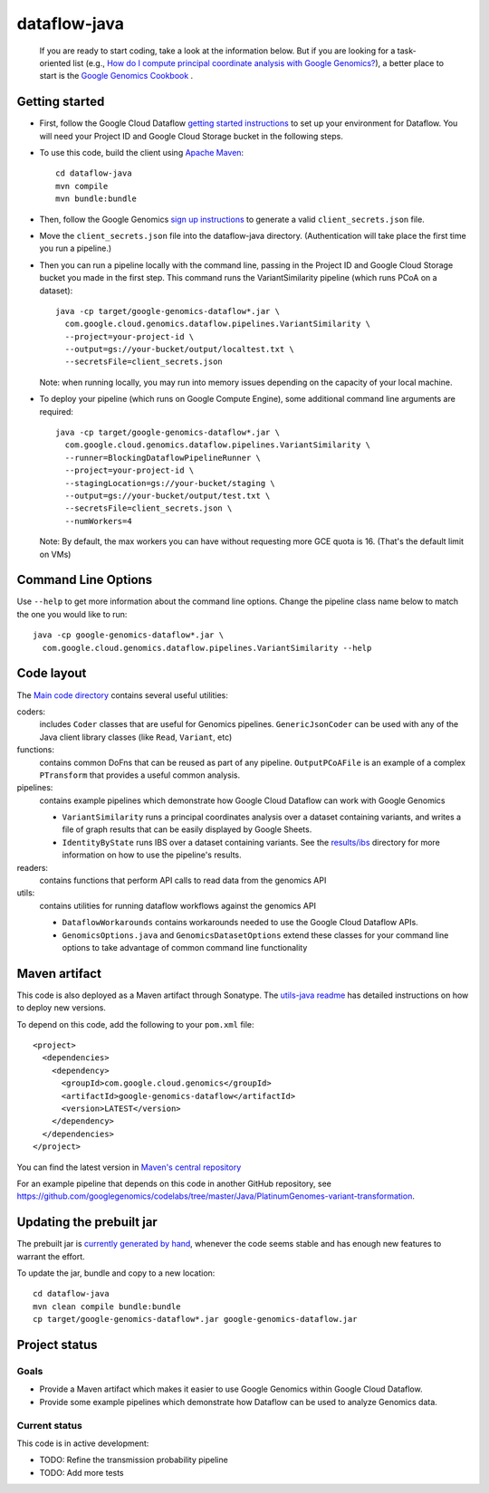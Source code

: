 ==============
dataflow-java |Build Status|_ |Build Coverage|_
==============

.. |Build Status| image:: http://img.shields.io/travis/googlegenomics/dataflow-java.svg?style=flat
.. _Build Status: https://travis-ci.org/googlegenomics/dataflow-java

.. |Build Coverage| image:: http://img.shields.io/coveralls/googlegenomics/dataflow-java.svg?style=flat
.. _Build Coverage: https://coveralls.io/r/googlegenomics/dataflow-java?branch=master

 If you are ready to start coding, take a look at the information below.  But if you are
 looking for a task-oriented list (e.g., `How do I compute principal coordinate analysis
 with Google Genomics? <http://googlegenomics.readthedocs.org/en/latest/use_cases/compute_principal_coordinate_analysis/index.html>`_),
 a better place to start is the `Google Genomics Cookbook <http://googlegenomics.readthedocs.org/en/latest/index.html>`_ .

Getting started
---------------

* First, follow the Google Cloud Dataflow `getting started instructions
  <https://cloud.google.com/dataflow/getting-started>`_ to set up your environment
  for Dataflow. You will need your Project ID and Google Cloud Storage bucket in the following steps.

* To use this code, build the client using `Apache Maven`_::

    cd dataflow-java
    mvn compile
    mvn bundle:bundle

* Then, follow the Google Genomics `sign up instructions`_ to generate a valid
  ``client_secrets.json`` file.

* Move the ``client_secrets.json`` file into the dataflow-java directory.
  (Authentication will take place the first time you run a pipeline.)

* Then you can run a pipeline locally with the command line, passing in the
  Project ID and Google Cloud Storage bucket you made in the first step.
  This command runs the VariantSimilarity pipeline (which runs PCoA on a dataset)::

    java -cp target/google-genomics-dataflow*.jar \
      com.google.cloud.genomics.dataflow.pipelines.VariantSimilarity \
      --project=your-project-id \
      --output=gs://your-bucket/output/localtest.txt \
      --secretsFile=client_secrets.json

  Note: when running locally, you may run into memory issues depending on the
  capacity of your local machine.

* To deploy your pipeline (which runs on Google Compute Engine), some additional
  command line arguments are required::

    java -cp target/google-genomics-dataflow*.jar \
      com.google.cloud.genomics.dataflow.pipelines.VariantSimilarity \
      --runner=BlockingDataflowPipelineRunner \
      --project=your-project-id \
      --stagingLocation=gs://your-bucket/staging \
      --output=gs://your-bucket/output/test.txt \
      --secretsFile=client_secrets.json \
      --numWorkers=4

  Note: By default, the max workers you can have without requesting more GCE quota
  is 16. (That's the default limit on VMs)

.. _Apache Maven: http://maven.apache.org/download.cgi
.. _sign up instructions: https://cloud.google.com/genomics/install-genomics-tools#authenticate

Command Line Options
--------------------

Use ``--help`` to get more information about the command line options.  Change
the pipeline class name below to match the one you would like to run::

  java -cp google-genomics-dataflow*.jar \
    com.google.cloud.genomics.dataflow.pipelines.VariantSimilarity --help

Code layout
-----------

The `Main code directory </src/main/java/com/google/cloud/genomics/dataflow>`_
contains several useful utilities:

coders:
  includes ``Coder`` classes that are useful for Genomics pipelines. ``GenericJsonCoder``
  can be used with any of the Java client library classes (like ``Read``, ``Variant``, etc)

functions:
  contains common DoFns that can be reused as part of any pipeline.
  ``OutputPCoAFile`` is an example of a complex ``PTransform`` that provides a useful common analysis.

pipelines:
  contains example pipelines which demonstrate how Google Cloud Dataflow can work with Google Genomics

  * ``VariantSimilarity`` runs a principal coordinates analysis over a dataset containing variants, and
    writes a file of graph results that can be easily displayed by Google Sheets.

  * ``IdentityByState`` runs IBS over a dataset containing variants. See the `results/ibs <results/ibs>`_
    directory for more information on how to use the pipeline's results.

readers:
  contains functions that perform API calls to read data from the genomics API

utils:
  contains utilities for running dataflow workflows against the genomics API

  * ``DataflowWorkarounds``
    contains workarounds needed to use the Google Cloud Dataflow APIs.

  * ``GenomicsOptions.java`` and ``GenomicsDatasetOptions``
    extend these classes for your command line options to take advantage of common command
    line functionality


Maven artifact
--------------
This code is also deployed as a Maven artifact through Sonatype. The
`utils-java readme <https://github.com/googlegenomics/utils-java#releasing-new-versions>`_
has detailed instructions on how to deploy new versions.

To depend on this code, add the following to your ``pom.xml`` file::

  <project>
    <dependencies>
      <dependency>
        <groupId>com.google.cloud.genomics</groupId>
        <artifactId>google-genomics-dataflow</artifactId>
        <version>LATEST</version>
      </dependency>
    </dependencies>
  </project>

You can find the latest version in
`Maven's central repository <https://search.maven.org/#search%7Cga%7C1%7Ca%3A%22google-genomics-dataflow%22>`_

For an example pipeline that depends on this code in another GitHub repository, see https://github.com/googlegenomics/codelabs/tree/master/Java/PlatinumGenomes-variant-transformation.

Updating the prebuilt jar
-------------------------

The prebuilt jar is `currently generated by hand <https://github.com/googlegenomics/dataflow-java/issues/49>`_, whenever the code seems stable and has enough new features to warrant the effort.

To update the jar, bundle and copy to a new location::

  cd dataflow-java
  mvn clean compile bundle:bundle
  cp target/google-genomics-dataflow*.jar google-genomics-dataflow.jar

Project status
--------------

Goals
~~~~~
* Provide a Maven artifact which makes it easier to use Google Genomics within Google Cloud Dataflow.
* Provide some example pipelines which demonstrate how Dataflow can be used to analyze Genomics data.

Current status
~~~~~~~~~~~~~~
This code is in active development:

* TODO: Refine the transmission probability pipeline
* TODO: Add more tests
